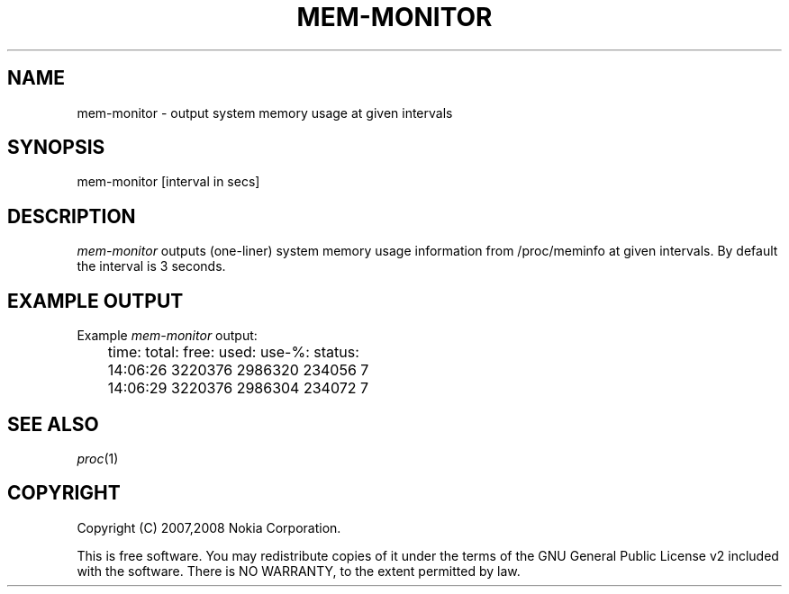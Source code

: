 .TH MEM-MONITOR 1 "2008-03-19" "sp-memusage"
.SH NAME
mem-monitor - output system memory usage at given intervals
.SH SYNOPSIS
mem-monitor [interval in secs]
.SH DESCRIPTION
\fImem-monitor\fP outputs (one-liner) system memory usage information from
/proc/meminfo at given intervals.  By default the interval is 3 seconds.
.SH EXAMPLE OUTPUT
Example \fImem-monitor\fP output:
.br
	time:           total:  free:   used:   use-%:  status:
.br
	14:06:26        3220376 2986320 234056  7
.br
	14:06:29        3220376 2986304 234072  7
.SH SEE ALSO
.IR proc (1)
.SH COPYRIGHT
Copyright (C) 2007,2008 Nokia Corporation.
.PP
This is free software.  You may redistribute copies of it under the
terms of the GNU General Public License v2 included with the software.
There is NO WARRANTY, to the extent permitted by law.
